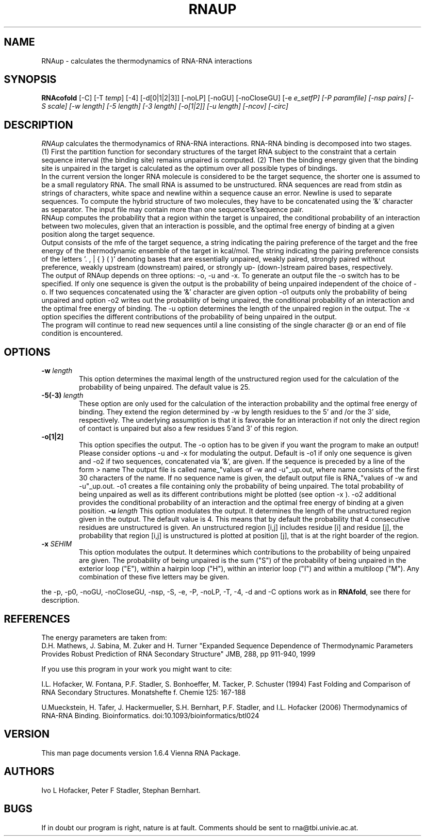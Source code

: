.\" .ER
.TH "RNAUP" "l" "1.6" "Ivo Hofacker" "ViennaRNA"
.SH "NAME"
RNAup \- calculates the thermodynamics of RNA-RNA interactions
.SH "SYNOPSIS"
\fBRNAcofold\fP [\-C] [\-T\ \fItemp\fP] [\-4] [\-d[0|1|2|3]]
[\-noLP] [\-noGU] [\-noCloseGU] [\-e\ \fIe_setfP] [\-P\ \fIparamfile\fP]
[\-nsp\ \fIpairs\fP] [\-S\ \fIscale\fP] [\-w\ \fIlength\fP] [\-5\ \fIlength\fP] [\-3\ \fIlength\fP] [\-o[1|2]] [\-u \fIlength\fP] [\-ncov] [\-circ]

.SH "DESCRIPTION"
.I RNAup
calculates the thermodynamics of RNA-RNA interactions. RNA-RNA
binding is decomposed into two stages. (1) First the partition function for
secondary structures of the target RNA subject to the constraint that a
certain sequence interval (the binding site) remains unpaired is
computed. (2) Then the binding energy given that the binding site is
unpaired in the target is calculated as the optimum over all possible types
of bindings.   
.br
In the current version the longer RNA molecule is considered to be the
target sequence, the shorter one is assumed to be a small regulatory
RNA. The small RNA is assumed to be unstructured. RNA sequences are read
from stdin as strings of characters, white space and newline within a
sequence cause an error. Newline is used to separate sequences. To
compute the hybrid structure of two molecules, they have to be
concatenated using the '&' character as separator. The input file may
contain more than one sequence'&'sequence pair.  
.br
RNAup computes the probability that a region within the target is
unpaired, the conditional probability of an interaction between two
molecules, given that an interaction is possible, and the optimal free
energy of binding at a given position along the target sequence.
.br
Output consists of the mfe of the target sequence, a string indicating the
pairing preference of the target and the free energy of the thermodynamic
ensemble of the target in kcal/mol. The string indicating the pairing
preference consists of the letters '. , | { } ( )' denoting bases that are
essentially unpaired, weakly paired, strongly paired without preference,
weakly upstream (downstream) paired, or strongly up- (down-)stream paired
bases, respectively.
.br
The output of RNAup depends on three options: \-o, \-u and \-x. To generate
an output file the \-o switch has to be specified. If only one sequence is
given the output is the probability of being unpaired independent of the
choice of \-o.
If two sequences concatenated using the '&' character are given option \-o1
outputs only the probability of being unpaired and option \-o2 writes out
the probability of being unpaired, the conditional probability of an
interaction and the optimal free energy of binding. The -u option
determines the length of the unpaired region in the output. The -x option
specifies the different contributions of the probability of being unpaired
in the output. 
.br 
The program will continue to read new sequences until a line consisting
of the single character @ or an end of file condition is encountered.
.SH "OPTIONS"
.TP
.B \-w \fIlength\fP
This option determines the maximal length of the unstructured region used
for the calculation of the probability of being unpaired. The default
value is 25.   
.TP
.B \-5(\-3) \fIlength\fP
These option are only used for the calculation of the interaction
probability and the optimal free energy of binding. They extend the region
determined by -w by length residues to the 5' and /or the 3' side,
respectively. The underlying assumption is that it is favorable for an
interaction if not only the direct region of contact is unpaired but also a
few residues 5'and 3' of this region. 
.TP 
.B \-o[1|2]
This option specifies the output. The -o option has to be given if you want
the program to make an output! Please consider options \-u and \-x for
modulating the output. Default is -o1 if only one sequence is given and -o2
if two sequences, concatenated via '&', are given. If the sequence is
preceded by a line of the form 
> name
The output file is called name_"values of \-w and \-u"_up.out, where name
consists of the first 30 characters of the name. If no sequence name is
given, the default output file is RNA_"values of \-w and -u"_up.out. -o1
creates a file containing only the probability of being unpaired. The total
probability of being unpaired as well as its different
contributions might be plotted (see option \-x ). -o2 additional provides
the conditional probability of an interaction and the optimal free energy
of binding at a given position.
.B \-u \fIlength\fP
This option modulates the output. It determines the length of the
unstructured region given in the output. The default value is 4. This means
that by default the probability that 4 consecutive residues are
unstructured is given. An unstructured region [i,j] includes residue [i]
and residue [j], the probability that region [i,j] is unstructured is
plotted at position [j], that is at the right boarder of the region. 
.TP
.B \-x \fISEHIM\fP
This option modulates the output. It determines which contributions to the
probability of being unpaired are given. The probability of being unpaired
is the sum ("S") of the probability of being unpaired in the exterior loop
("E"), within a hairpin loop ("H"), within an interior loop ("I") and within a
multiloop ("M"). Any combination of these five letters may be given.
.PP
the \-p, \-p0, \-noGU, \-noCloseGU, \-nsp, \-S, \-e, \-P, \-noLP, \-T, \-4,
\-d and \-C options work as in \fBRNAfold\fP, see there for description.

.SH "REFERENCES"
The energy parameters are taken from:
.br 
D.H. Mathews, J. Sabina, M. Zuker and H. Turner
"Expanded Sequence Dependence of Thermodynamic Parameters Provides 
Robust Prediction of RNA Secondary Structure"
JMB, 288, pp 911\-940, 1999
.PP 
If you use this program in your work you might want to cite:
.PP 
I.L. Hofacker, W. Fontana, P.F. Stadler, S. Bonhoeffer, M. Tacker, P. Schuster 
(1994)
Fast Folding and Comparison of RNA Secondary Structures.
Monatshefte f. Chemie 125: 167\-188
.PP
U.Mueckstein, H. Tafer, J. Hackermueller, S.H. Bernhart, P.F. Stadler, and
I.L. Hofacker (2006)
Thermodynamics of RNA-RNA Binding. Bioinformatics.
doi:10.1093/bioinformatics/btl024
.SH "VERSION"
This man page documents version 1.6.4 Vienna RNA Package.
.SH "AUTHORS"
Ivo L Hofacker, Peter F Stadler, Stephan Bernhart.
.SH "BUGS"
If in doubt our program is right, nature is at fault.
Comments should be sent to rna@tbi.univie.ac.at.
